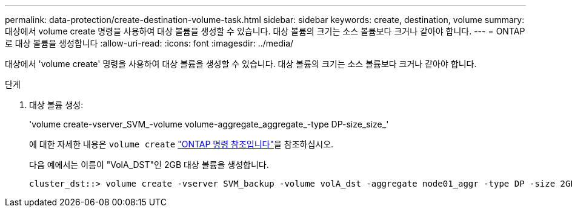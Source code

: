 ---
permalink: data-protection/create-destination-volume-task.html 
sidebar: sidebar 
keywords: create, destination, volume 
summary: 대상에서 volume create 명령을 사용하여 대상 볼륨을 생성할 수 있습니다. 대상 볼륨의 크기는 소스 볼륨보다 크거나 같아야 합니다. 
---
= ONTAP로 대상 볼륨을 생성합니다
:allow-uri-read: 
:icons: font
:imagesdir: ../media/


[role="lead"]
대상에서 'volume create' 명령을 사용하여 대상 볼륨을 생성할 수 있습니다. 대상 볼륨의 크기는 소스 볼륨보다 크거나 같아야 합니다.

.단계
. 대상 볼륨 생성:
+
'volume create-vserver_SVM_-volume volume-aggregate_aggregate_-type DP-size_size_'

+
에 대한 자세한 내용은 `volume create` link:https://docs.netapp.com/us-en/ontap-cli/volume-create.html["ONTAP 명령 참조입니다"^]을 참조하십시오.

+
다음 예에서는 이름이 "VolA_DST"인 2GB 대상 볼륨을 생성합니다.

+
[listing]
----
cluster_dst::> volume create -vserver SVM_backup -volume volA_dst -aggregate node01_aggr -type DP -size 2GB
----

